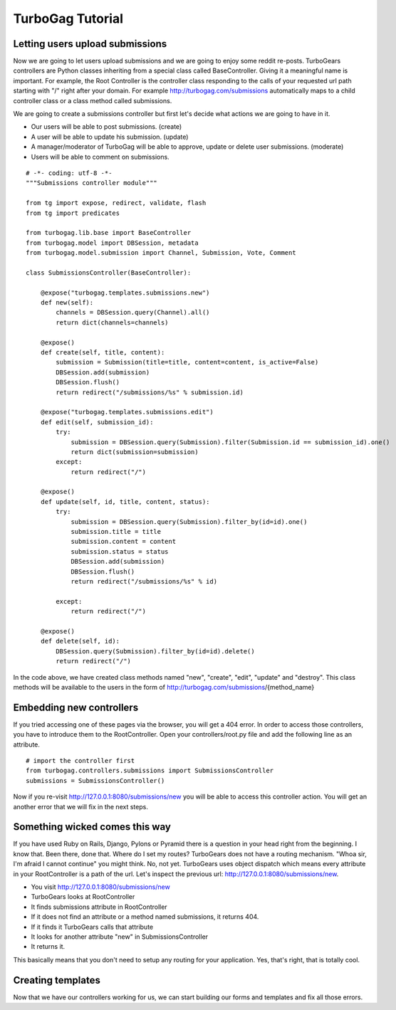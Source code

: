 TurboGag Tutorial
===============

Letting users upload submissions
---------------
Now we are going to let users upload submissions and we are going to enjoy some reddit re-posts. TurboGears controllers are Python classes inheriting from a special class called BaseController. Giving it a meaningful name is important. For example, the Root Controller is the controller class responding to the calls of your requested url path starting with "/" right after your domain. For example http://turbogag.com/submissions automatically maps to a child controller class or a class method called submissions.

We are going to create a submissions controller but first let's decide what actions we are going to have in it. 

* Our users will be able to post submissions. (create)
* A user will be able to update his submission. (update)
* A manager/moderator of TurboGag will be able to approve, update or delete user submissions. (moderate)
* Users will be able to comment on submissions.


::

    # -*- coding: utf-8 -*-
    """Submissions controller module"""

    from tg import expose, redirect, validate, flash
    from tg import predicates

    from turbogag.lib.base import BaseController
    from turbogag.model import DBSession, metadata
    from turbogag.model.submission import Channel, Submission, Vote, Comment

    class SubmissionsController(BaseController):

        @expose("turbogag.templates.submissions.new")
        def new(self):
            channels = DBSession.query(Channel).all()
            return dict(channels=channels)

        @expose()
        def create(self, title, content):
            submission = Submission(title=title, content=content, is_active=False)
            DBSession.add(submission)
            DBSession.flush()
            return redirect("/submissions/%s" % submission.id)

        @expose("turbogag.templates.submissions.edit")
        def edit(self, submission_id):
            try:
                submission = DBSession.query(Submission).filter(Submission.id == submission_id).one()
                return dict(submission=submission)
            except:
                return redirect("/")

        @expose()
        def update(self, id, title, content, status):
            try:
                submission = DBSession.query(Submission).filter_by(id=id).one()
                submission.title = title
                submission.content = content
                submission.status = status
                DBSession.add(submission)
                DBSession.flush()
                return redirect("/submissions/%s" % id)

            except:
                return redirect("/")

        @expose()
        def delete(self, id):
            DBSession.query(Submission).filter_by(id=id).delete()
            return redirect("/")

In the code above, we have created class methods named "new", "create", "edit", "update" and "destroy". This class methods will be available to the users in the form of http://turbogag.com/submissions/{method_name}


Embedding new controllers
---------------
If you tried accessing one of these pages via the browser, you will get a 404 error. In order to access those controllers, you have to introduce them to the RootController. Open your controllers/root.py file and add the following line as an attribute.

::

    # import the controller first
    from turbogag.controllers.submissions import SubmissionsController
    submissions = SubmissionsController()

Now if you re-visit http://127.0.0.1:8080/submissions/new you will be able to access this controller action. You will get an another error that we will fix in the next steps.


Something wicked comes this way
---------------
If you have used Ruby on Rails, Django, Pylons or Pyramid there is a question in your head right from the beginning. I know that. Been there, done that. Where do I set my routes? TurboGears does not have a routing mechanism. "Whoa sir, I'm afraid I cannot continue" you might think. No, not yet. TurboGears uses object dispatch which means every attribute in your RootController is a path of the url. Let's inspect the previous url: http://127.0.0.1:8080/submissions/new.

* You visit http://127.0.0.1:8080/submissions/new
* TurboGears looks at RootController
* It finds submissions attribute in RootController
* If it does not find an attribute or a method named submissions, it returns 404.
* If it finds it TurboGears calls that attribute
* It looks for another attribute "new" in SubmissionsController
* It returns it.

This basically means that you don't need to setup any routing for your application. Yes, that's right, that is totally cool.

Creating templates
---------------
Now that we have our controllers working for us, we can start building our forms and templates and fix all those errors. 

